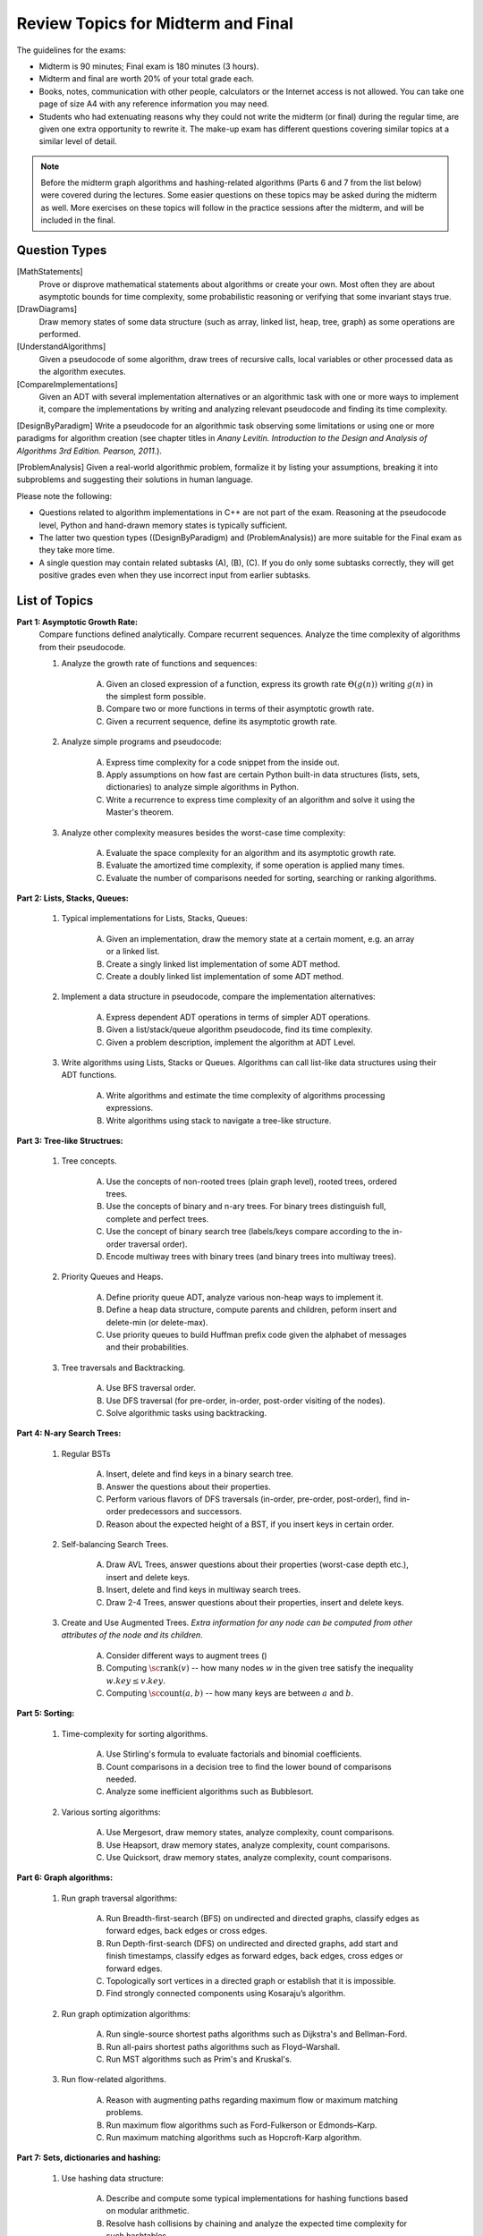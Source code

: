 Review Topics for Midterm and Final 
=====================================

.. C. Memory leaks in C++ and Valgrind reports (analyze code?)
.. D. Unit-tests to check the correctness of behavior of ADTs (ADTs?)

The guidelines for the exams: 

* Midterm is 90 minutes; Final exam is 180 minutes (3 hours). 
* Midterm and final are worth 20% of your total grade each. 
* Books, notes, communication with other people, calculators or  
  the Internet access is not allowed. 
  You can take one page of size A4 with any 
  reference information you may need. 
* Students who had extenuating reasons why they could not 
  write the midterm (or final) during the regular time, are 
  given one extra opportunity to rewrite it.
  The make-up exam has different questions covering similar topics
  at a similar level of detail. 
  
.. note:: 
  Before the midterm graph algorithms and hashing-related algorithms 
  (Parts 6 and 7 from the list below)
  were covered during the lectures. Some easier questions on these topics 
  may be asked during the midterm as well. 
  More exercises on these topics will follow in the practice sessions 
  after the midterm, and will be included in the final. 


Question Types 
-----------------

[MathStatements] 
  Prove or disprove mathematical statements about algorithms or create your own. Most often they are about asymptotic bounds for time complexity, some probabilistic reasoning or verifying that some invariant stays true.
  
[DrawDiagrams]
  Draw memory states of some data structure (such as array, linked list, heap, tree, graph) as some operations are performed.

[UnderstandAlgorithms]
  Given a pseudocode of some algorithm, draw trees of recursive calls, local variables or other processed data as the algorithm executes.  

[CompareImplementations] 
  Given an ADT with several implementation alternatives or an algorithmic task with one or more ways to implement it, compare the implementations by writing and analyzing relevant pseudocode and finding its time complexity.   

[DesignByParadigm] Write a pseudocode for an algorithmic task observing some limitations or using one or more paradigms for algorithm creation (see chapter titles in *Anany Levitin. Introduction to the Design and Analysis of Algorithms 3rd Edition. Pearson, 2011.*).

[ProblemAnalysis] Given a real-world algorithmic problem, formalize it by listing your assumptions, breaking it into subproblems and suggesting their solutions in human language. 

Please note the following: 

* Questions related to algorithm implementations in C++ 
  are not part of the exam. Reasoning at the pseudocode level, Python 
  and hand-drawn memory states is typically sufficient. 
* The latter two question types ((DesignByParadigm) and (ProblemAnalysis)) 
  are more suitable for the Final exam as they take more time. 
* A single question may contain related subtasks (A), (B), (C).
  If you do only some subtasks correctly, they will get positive grades
  even when they use incorrect input from earlier subtasks. 
  



List of Topics
----------------

**Part 1: Asymptotic Growth Rate:**
  Compare functions defined analytically. Compare recurrent sequences. 
  Analyze the time complexity of algorithms from their pseudocode. 

  1. Analyze the growth rate of functions and sequences:

      A. Given an closed expression of a function, express its 
         growth rate :math:`\Theta(g(n))` writing
         :math:`g(n)` in the simplest form possible.         
      B. Compare two or more functions in terms of their asymptotic growth rate. 
      C. Given a recurrent sequence, define its asymptotic growth rate.

  2. Analyze simple programs and pseudocode: 

      A. Express time complexity for a code snippet from the inside out.
      B. Apply assumptions on how fast are certain Python built-in data structures 
         (lists, sets, dictionaries) to analyze simple algorithms in Python. 
      C. Write a recurrence to express time complexity of an algorithm and  
         solve it using the Master's theorem.

  3. Analyze other complexity measures besides the worst-case time complexity:

      A. Evaluate the space complexity for an algorithm and 
         its asymptotic growth rate. 
      B. Evaluate the amortized time complexity, if some operation 
         is applied many times. 
      C. Evaluate the number of comparisons needed for sorting, 
         searching or ranking algorithms. 


**Part 2: Lists, Stacks, Queues:** 


  1. Typical implementations for Lists, Stacks, Queues:

      A. Given an implementation, draw the memory state at a certain moment, 
         e.g. an array or a linked list. 
      B. Create a singly linked list implementation of some ADT method.
      C. Create a doubly linked list implementation of some ADT method.

  2. Implement a data structure in pseudocode, compare the implementation alternatives:

      A. Express dependent ADT operations in terms of simpler ADT operations. 
      B. Given a list/stack/queue algorithm pseudocode, find its time complexity.
      C. Given a problem description, implement the algorithm at ADT Level.

  3. Write algorithms using Lists, Stacks or Queues. 
     Algorithms can call list-like data structures using their 
     ADT functions.

      A. Write algorithms and estimate the time complexity of algorithms processing expressions.
      B. Write algorithms using stack to navigate a tree-like structure. 

**Part 3: Tree-like Structrues:** 

  1. Tree concepts. 
  
      A. Use the concepts of non-rooted trees (plain graph level), 
         rooted trees, ordered trees. 
      B. Use the concepts of binary and n-ary trees. 
         For binary trees distinguish full, complete and perfect trees.
      C. Use the concept of binary search tree 
         (labels/keys compare according to the in-order traversal order).
      D. Encode multiway trees with binary trees (and binary trees into multiway trees). 

  2. Priority Queues and Heaps. 
  
      A. Define priority queue ADT, analyze various non-heap ways 
         to implement it. 
      B. Define a heap data structure, compute parents and children, 
         peform insert and delete-min (or delete-max). 
      C. Use priority queues to build Huffman prefix code given the 
         alphabet of messages and their probabilities. 

  3. Tree traversals and Backtracking.

      A. Use BFS traversal order. 
      B. Use DFS traversal (for pre-order, in-order, post-order 
         visiting of the nodes). 
      C. Solve algorithmic tasks using backtracking. 


**Part 4: N-ary Search Trees:** 

  1. Regular BSTs 

      A. Insert, delete and find keys in a binary search tree. 
      B. Answer the questions about their properties. 
      C. Perform various flavors of DFS traversals (in-order, pre-order,
         post-order), find in-order predecessors and successors. 
      D. Reason about the expected height of a BST, 
         if you insert keys in certain order. 

  2. Self-balancing Search Trees. 
  
      A. Draw AVL Trees, answer questions about their properties 
         (worst-case depth etc.), insert and delete keys.
      B. Insert, delete and find keys in multiway search trees. 
      C. Draw 2-4 Trees, answer questions about their properties, 
         insert and delete keys. 

  3. Create and Use Augmented Trees. *Extra information for any node can be computed from other attributes of the node and its children*.
     
      A. Consider different ways to augment trees ()
      B. Computing :math:`\text{\sc rank}(v)` -- how many nodes :math:`w`
         in the given tree satisfy the inequality :math:`w.key \leq v.key`. 
      C. Computing :math:`\text{\sc count}(a,b)` -- 
         how many keys are between :math:`a` and :math:`b`. 


**Part 5: Sorting:** 

  1. Time-complexity for sorting algorithms.

      A. Use Stirling's formula to evaluate factorials and binomial coefficients. 
      B. Count comparisons in a decision tree to find the 
         lower bound of comparisons needed. 
      C. Analyze some inefficient algorithms such as Bubblesort. 
	 
  2. Various sorting algorithms: 
  
      A. Use Mergesort, draw memory states, analyze complexity, count comparisons. 
      B. Use Heapsort, draw memory states, analyze complexity, count comparisons. 
      C. Use Quicksort, draw memory states, analyze complexity, count comparisons. 


**Part 6: Graph algorithms:** 
    
  1. Run graph traversal algorithms: 
  
      A. Run Breadth-first-search (BFS) on undirected 
         and directed graphs, classify edges as forward edges, 
         back edges or cross edges. 
      B. Run Depth-first-search (DFS) on undirected and directed graphs, 
         add start and finish timestamps, classify edges as forward edges, 
         back edges, cross edges or forward edges. 
      C. Topologically sort vertices in a directed graph or 
         establish that it is impossible. 
      D. Find strongly connected components using Kosaraju’s algorithm. 
     
  2. Run graph optimization algorithms: 
  
      A. Run single-source shortest paths algorithms such as Dijkstra's and 
         Bellman-Ford. 
      B. Run all-pairs shortest paths algorithms such as Floyd–Warshall. 
      C. Run MST algorithms such as Prim's and Kruskal's. 
        
  3. Run flow-related algorithms. 
    
      A. Reason with augmenting paths regarding maximum flow or maximum matching 
         problems. 
      B. Run maximum flow algorithms such as Ford-Fulkerson or Edmonds–Karp. 
      C. Run maximum matching algorithms such as Hopcroft-Karp algorithm. 


**Part 7: Sets, dictionaries and hashing:** 

  1. Use hashing data structure: 
  
      A. Describe and compute some typical implementations for hashing functions based on modular arithmetic. 
      B. Resolve hash collisions by chaining and analyze the expected 
         time complexity for such hashtables. 
      C. Resolve hash collisions using various open addressing methods -- 
         linear probing, quadratic probing or double hashing. 
       
  2. Implement and use sets, multisets or maps. 
  
      A. Compare hashing-based vs. tree-based implementations of sets and maps. 
      B. Describe polynomial-based rolling hash algorithm, Rabin-Karp 
         string search algorithm and its uses in checking plagiarism. 
      C. Use and reason about secure hashing algorithms (such as SHA-256 or MD5), 
         how they are used in password caching or communication algorithms.     
   
    




..  3. Linear-time sorting in special cases: 
.. A. Use Radix sort, draw memory states, analyze time. 
.. B. Use Counting sort, draw memory states, analyze time.

